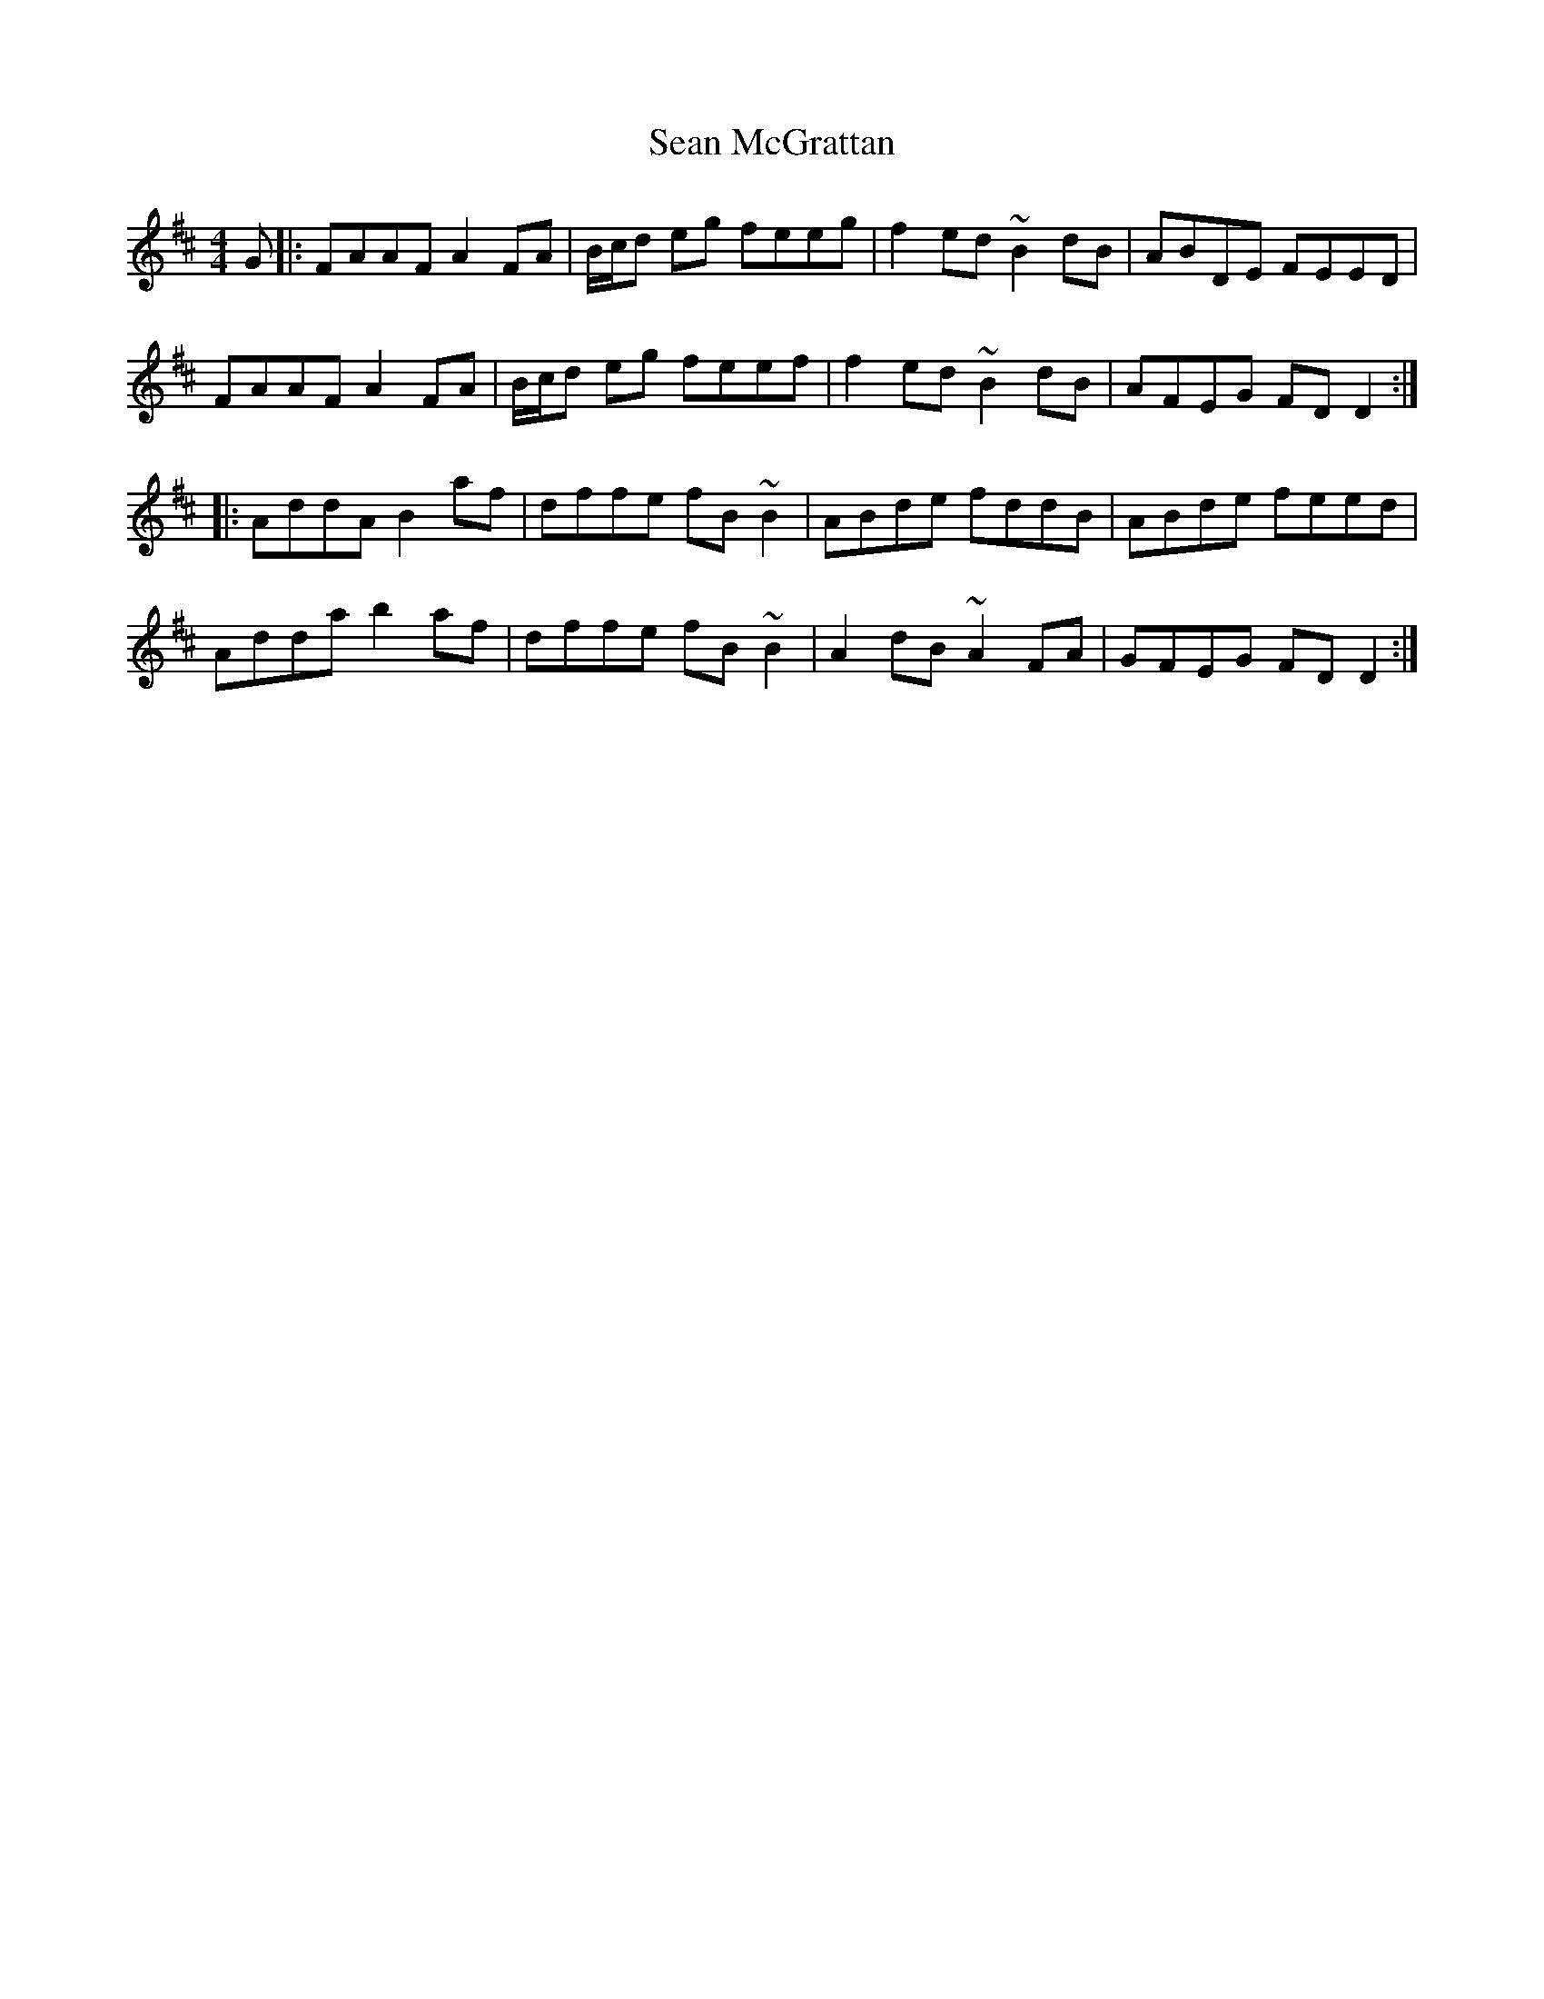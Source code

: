 X: 1
T: Sean McGrattan
Z: gian marco
S: https://thesession.org/tunes/5765#setting5765
R: reel
M: 4/4
L: 1/8
K: Dmaj
G|:FAAF A2FA|B/c/d eg feeg|f2ed ~B2dB|ABDE FEED|
FAAF A2FA|B/c/d eg feef|f2ed ~B2dB|AFEG FDD2:|
|:AddA B2af|dffe fB~B2|ABde fddB|ABde feed|
Adda b2af|dffe fB~B2|A2dB ~A2FA|GFEG FDD2:|
